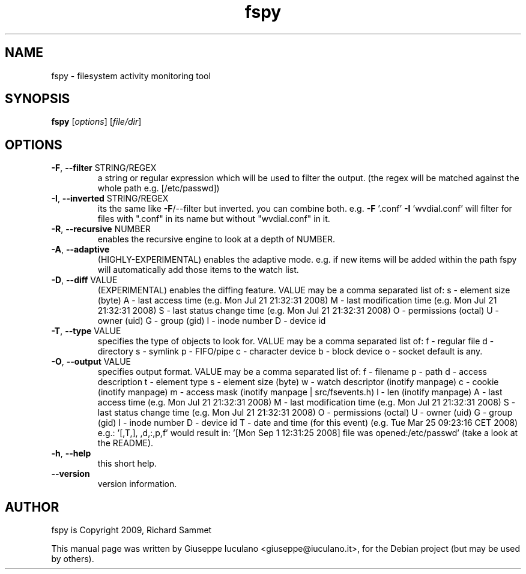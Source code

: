 .\" DO NOT MODIFY THIS FILE!  It was generated by help2man 1.36.
.TH fspy "1" "January 2009" "fspy 0.1.0" "User Commands"
.SH NAME
fspy \- filesystem activity monitoring tool
.SH SYNOPSIS
.B fspy
[\fIoptions\fR] [\fIfile/dir\fR]
.SH OPTIONS
.TP
\fB\-F\fR, \fB\-\-filter\fR STRING/REGEX
a string or regular expression which will be used to filter the output.
(the regex will be matched against the whole path e.g. [/etc/passwd])
.TP
\fB\-I\fR, \fB\-\-inverted\fR STRING/REGEX
its the same like \fB\-F\fR/\-\-filter but inverted. you can combine both.
e.g. \fB\-F\fR '.conf' \fB\-I\fR 'wvdial.conf' will filter for files with ".conf"
in its name but without "wvdial.conf" in it.
.TP
\fB\-R\fR, \fB\-\-recursive\fR NUMBER
enables the recursive engine to look at a depth of NUMBER.
.TP
\fB\-A\fR, \fB\-\-adaptive\fR
(HIGHLY\-EXPERIMENTAL) enables the adaptive mode. e.g. if new items will be added
within the path fspy will automatically add those items to the watch list.
.TP
\fB\-D\fR, \fB\-\-diff\fR VALUE
(EXPERIMENTAL) enables the diffing feature.
VALUE may be a comma separated list of:
s \- element size (byte)
A \- last access time (e.g. Mon Jul 21 21:32:31 2008)
M \- last modification time (e.g. Mon Jul 21 21:32:31 2008)
S \- last status change time (e.g. Mon Jul 21 21:32:31 2008)
O \- permissions (octal)
U \- owner (uid)
G \- group (gid)
I \- inode number
D \- device id
.TP
\fB\-T\fR, \fB\-\-type\fR VALUE
specifies the type of objects to look for.
VALUE may be a comma separated list of:
f \- regular file
d \- directory
s \- symlink
p \- FIFO/pipe
c \- character device
b \- block device
o \- socket
default is any.
.TP
\fB\-O\fR, \fB\-\-output\fR VALUE
specifies output format.
VALUE may be a comma separated list of:
f \- filename
p \- path
d \- access description
t \- element type
s \- element size (byte)
w \- watch descriptor (inotify manpage)
c \- cookie (inotify manpage)
m \- access mask (inotify manpage | src/fsevents.h)
l \- len (inotify manpage)
A \- last access time (e.g. Mon Jul 21 21:32:31 2008)
M \- last modification time (e.g. Mon Jul 21 21:32:31 2008)
S \- last status change time (e.g. Mon Jul 21 21:32:31 2008)
O \- permissions (octal)
U \- owner (uid)
G \- group (gid)
I \- inode number
D \- device id
T \- date and time (for this event) (e.g. Tue Mar 25 09:23:16 CET 2008)
e.g.: '[,T,], ,d,:,p,f' would result in:
\&'[Mon Sep  1 12:31:25 2008] file was opened:/etc/passwd'
(take a look at the README).
.TP
\fB\-h\fR, \fB\-\-help\fR
this short help.
.TP
\fB\-\-version\fR
version information.
.SH AUTHOR
fspy is Copyright 2009, Richard Sammet
.PP
This manual page was written by Giuseppe Iuculano <giuseppe@iuculano.it>,
for the Debian project (but may be used by others).
